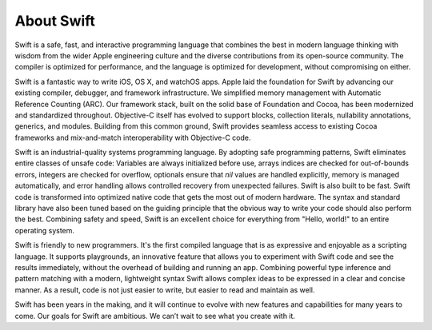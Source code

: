 About Swift
===========

Swift is a safe, fast, and interactive programming language
that combines the best in modern language thinking
with wisdom from the wider Apple engineering culture
and the diverse contributions from its open-source community.
The compiler is optimized for performance,
and the language is optimized for development,
without compromising on either.

.. Does the paragraph below still need to exist?
   (I'm guessing not.)
   It describes the history of how Swift came to be
   through various improvements to Objective-C
   which programmers starting out today likely take for granted.

Swift is a fantastic way to write iOS, OS X, and watchOS apps.
Apple laid the foundation for Swift
by advancing our existing compiler, debugger, and framework infrastructure.
We simplified memory management with Automatic Reference Counting (ARC).
Our framework stack, built on the solid base of Foundation and Cocoa,
has been modernized and standardized throughout.
Objective-C itself has evolved
to support blocks, collection literals, nullability annotations, generics, and modules.
Building from this common ground,
Swift provides seamless access to existing Cocoa frameworks
and mix-and-match interoperability with Objective-C code.

.. Need a different word than "safe" in the paragraph below.
   In a technical/Swift context, "safe" means "memory safe" --
   that is, the opposite of permitting/causing memory corruption.

.. I'm not sure exactly what "optimized native code" is meant to mean below,
   but I think the intent was to point out that Swift isn't interpreted
   and doesn't use some sort of high-level, JVM-like bytecode.

Swift is an industrial-quality systems programming language.
By adopting safe programming patterns,
Swift eliminates entire classes of unsafe code:
Variables are always initialized before use,
arrays indices are checked for out-of-bounds errors,
integers are checked for overflow,
optionals ensure that `nil` values are handled explicitly,
memory is managed automatically,
and error handling allows controlled recovery from unexpected failures.
Swift is also built to be fast.
Swift code is transformed into optimized native code that gets the most out of modern hardware.
The syntax and standard library have also been tuned
based on the guiding principle that
the obvious way to write your code should also perform the best.
Combining safety and speed, Swift is an excellent choice for
everything from "Hello, world!" to an entire operating system.

Swift is friendly to new programmers.
It's the first compiled language
that is as expressive and enjoyable as a scripting language.
It supports playgrounds, an innovative feature
that allows you to experiment with Swift code and see the results immediately,
without the overhead of building and running an app.
Combining powerful type inference and pattern matching with
a modern, lightweight syntax
Swift allows complex ideas to be expressed in a clear and concise manner.
As a result, code is not just easier to write,
but easier to read and maintain as well.

Swift has been years in the making,
and it will continue to evolve with new features and capabilities
for many years to come.
Our goals for Swift are ambitious.
We can’t wait to see what you create with it.

